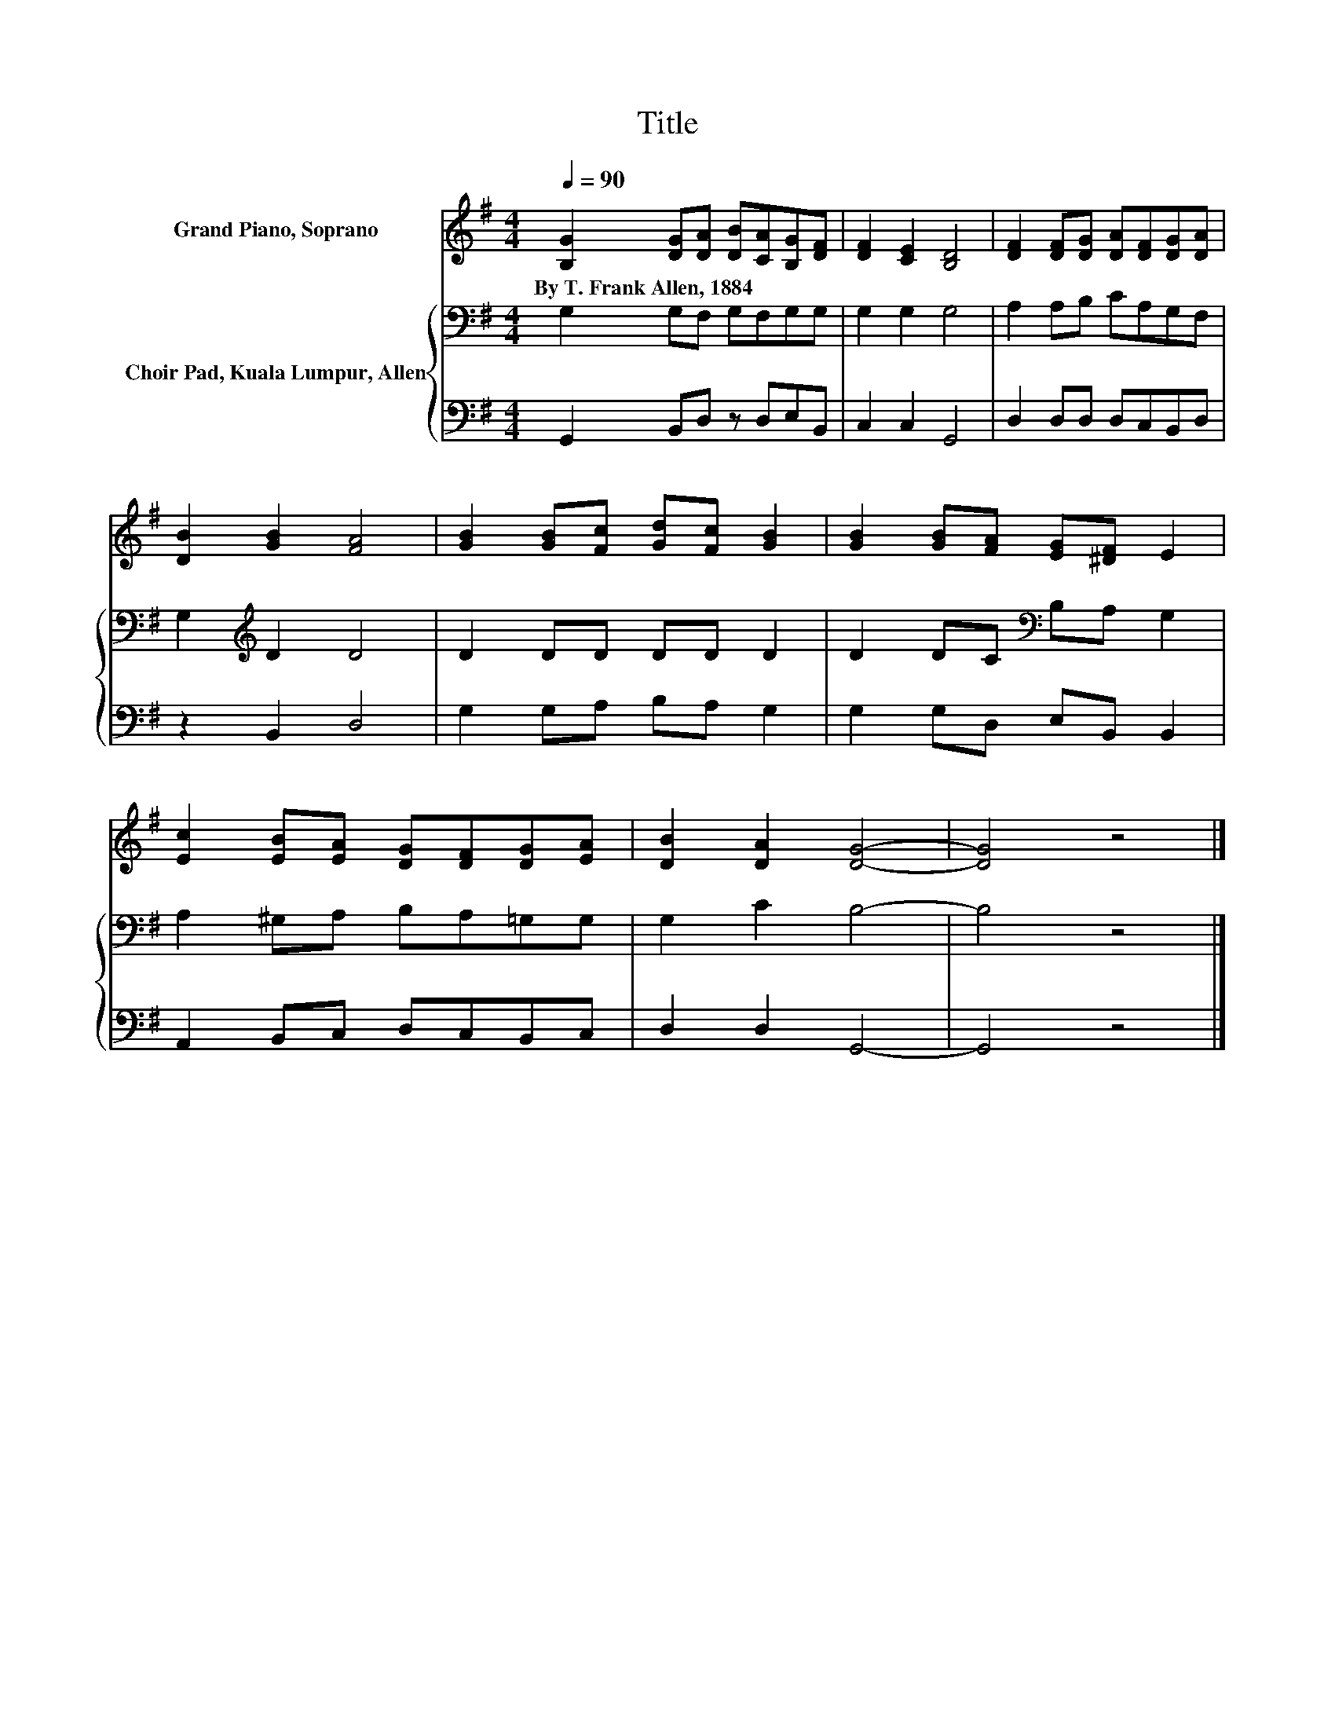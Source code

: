 X:1
T:Title
%%score 1 { 2 | 3 }
L:1/8
Q:1/4=90
M:4/4
K:G
V:1 treble nm="Grand Piano, Soprano"
V:2 bass nm="Choir Pad, Kuala Lumpur, Allen"
V:3 bass 
V:1
 [B,G]2 [DG][DA] [DB][CA][B,G][DF] | [DF]2 [CE]2 [B,D]4 | [DF]2 [DF][DG] [DA][DF][DG][DA] | %3
w: By~T.~Frank~Allen,~1884 * * * * * *|||
 [DB]2 [GB]2 [FA]4 | [GB]2 [GB][Fc] [Gd][Fc] [GB]2 | [GB]2 [GB][FA] [EG][^DF] E2 | %6
w: |||
 [Ec]2 [EB][EA] [DG][DF][DG][EA] | [DB]2 [DA]2 [DG]4- | [DG]4 z4 |] %9
w: |||
V:2
 G,2 G,F, G,F,G,G, | G,2 G,2 G,4 | A,2 A,B, CA,G,F, | G,2[K:treble] D2 D4 | D2 DD DD D2 | %5
 D2 DC[K:bass] B,A, G,2 | A,2 ^G,A, B,A,=G,G, | G,2 C2 B,4- | B,4 z4 |] %9
V:3
 G,,2 B,,D, z D,E,B,, | C,2 C,2 G,,4 | D,2 D,D, D,C,B,,D, | z2 B,,2 D,4 | G,2 G,A, B,A, G,2 | %5
 G,2 G,D, E,B,, B,,2 | A,,2 B,,C, D,C,B,,C, | D,2 D,2 G,,4- | G,,4 z4 |] %9

